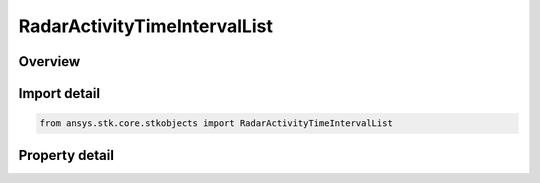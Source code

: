 RadarActivityTimeIntervalList
=============================

.. py:class:: ansys.stk.core.stkobjects.RadarActivityTimeIntervalList

   Bases: :py:class:`~ansys.stk.core.stkobjects.IRadarActivity`

   Class defining a radar time component list activity.

.. py:currentmodule:: RadarActivityTimeIntervalList

Overview
--------

.. tab-set::

    .. tab-item:: Properties
        
        .. list-table::
            :header-rows: 0
            :widths: auto

            * - :py:attr:`~ansys.stk.core.stkobjects.RadarActivityTimeIntervalList.time_intervals`
              - Get the time components collection.



Import detail
-------------

.. code-block:: python

    from ansys.stk.core.stkobjects import RadarActivityTimeIntervalList


Property detail
---------------

.. py:property:: time_intervals
    :canonical: ansys.stk.core.stkobjects.RadarActivityTimeIntervalList.time_intervals
    :type: RadarActivityTimeIntervalListCollection

    Get the time components collection.


